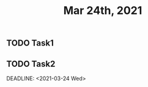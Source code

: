 #+TITLE: Mar 24th, 2021

** TODO Task1
:PROPERTIES:
:todo: 1616579638001
:END:
** TODO Task2 
:PROPERTIES:
:todo: 1616579645677
:END:
DEADLINE: <2021-03-24 Wed>
